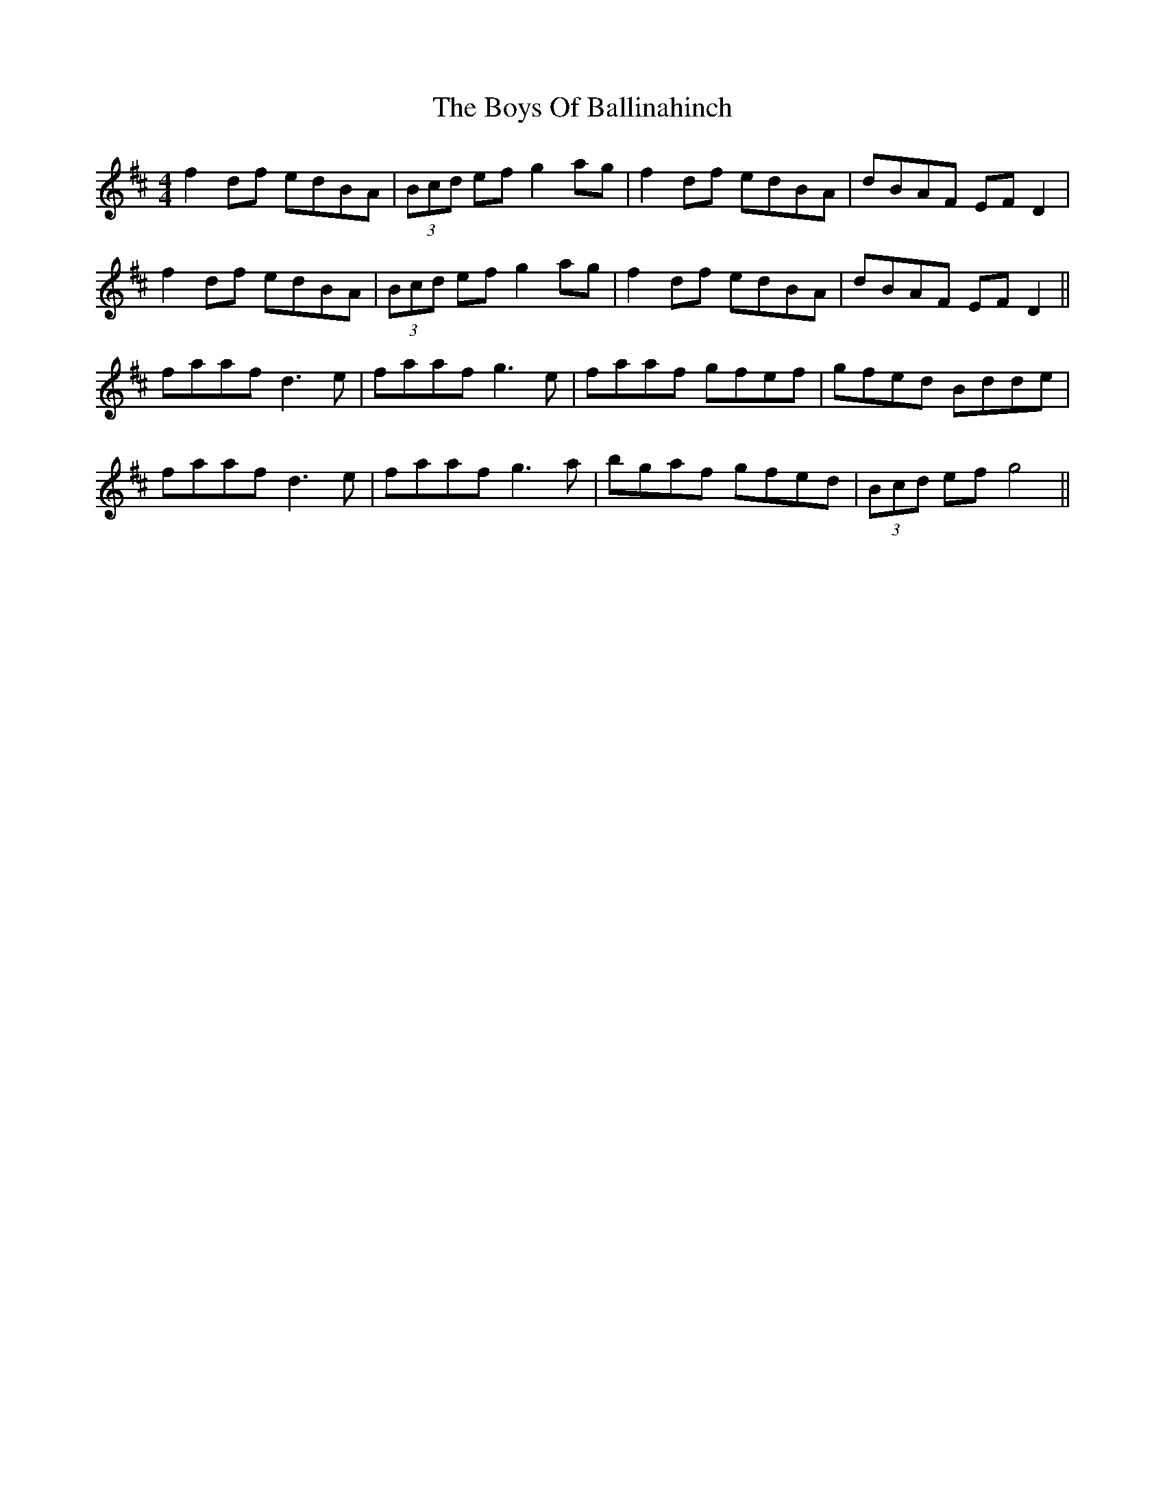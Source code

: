 X: 4714
T: Boys Of Ballinahinch, The
R: reel
M: 4/4
K: Dmajor
f2 df edBA|(3Bcd ef g2 ag|f2 df edBA|dBAF EF D2|
f2 df edBA|(3Bcd ef g2 ag|f2 df edBA|dBAF EF D2||
faaf d3e|faaf g3e|faaf gfef|gfed Bdde|
faaf d3e|faaf g3a|bgaf gfed|(3Bcd ef g4||

